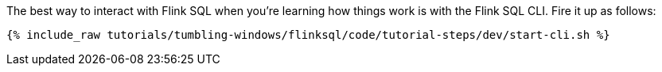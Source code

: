 The best way to interact with Flink SQL when you're learning how things work is with the Flink SQL CLI. Fire it up as follows:

+++++
<pre class="snippet"><code class="shell">{% include_raw tutorials/tumbling-windows/flinksql/code/tutorial-steps/dev/start-cli.sh %}</code></pre>
+++++
